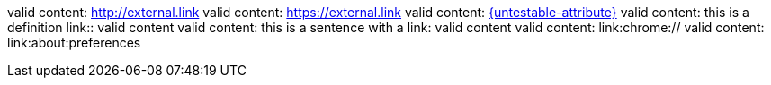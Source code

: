 valid content: link:http://external.link[]
valid content: link:https://external.link[]
valid content: link:{untestable-attribute}[]
valid content: this is a definition link:: valid content
valid content: this is a sentence with a link: valid content
valid content: link:chrome://
valid content: link:about:preferences
